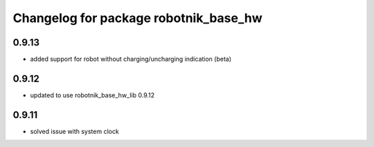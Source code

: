 ^^^^^^^^^^^^^^^^^^^^^^^^^^^^^^^^^^^^^^
Changelog for package robotnik_base_hw
^^^^^^^^^^^^^^^^^^^^^^^^^^^^^^^^^^^^^^

0.9.13
------
* added support for robot without charging/uncharging indication (beta)

0.9.12
------
* updated to use robotnik_base_hw_lib 0.9.12

0.9.11
------
* solved issue with system clock
